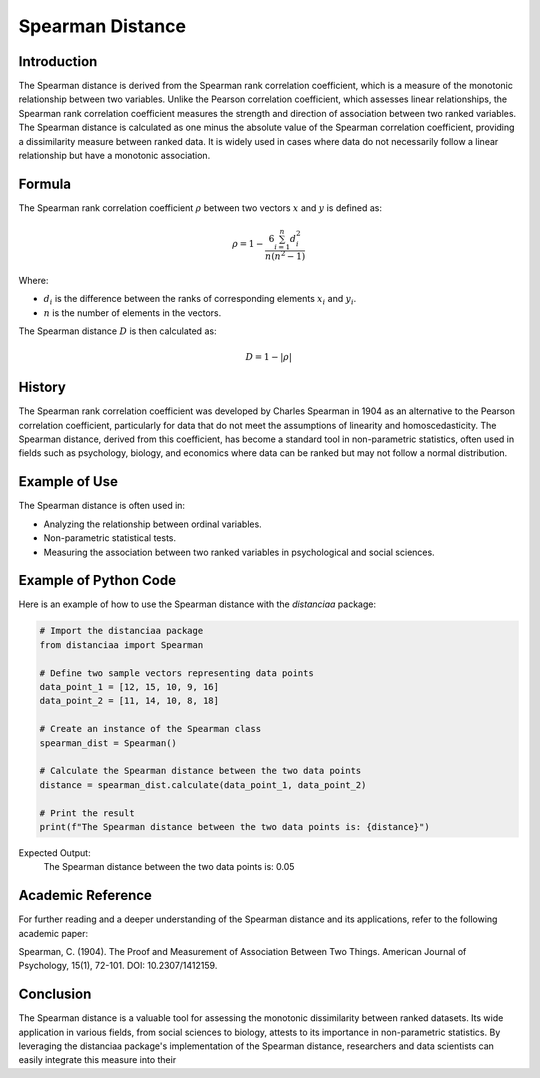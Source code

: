 Spearman Distance
=================

Introduction
------------

The Spearman distance is derived from the Spearman rank correlation coefficient, which is a measure of the monotonic relationship between two variables. Unlike the Pearson correlation coefficient, which assesses linear relationships, the Spearman rank correlation coefficient measures the strength and direction of association between two ranked variables. The Spearman distance is calculated as one minus the absolute value of the Spearman correlation coefficient, providing a dissimilarity measure between ranked data. It is widely used in cases where data do not necessarily follow a linear relationship but have a monotonic association.

Formula
-------

The Spearman rank correlation coefficient :math:`\rho` between two vectors :math:`x` and :math:`y` is defined as:

.. math::

    \rho = 1 - \frac{6 \sum_{i=1}^{n} d_i^2}{n(n^2 - 1)}

Where:

- :math:`d_i` is the difference between the ranks of corresponding elements :math:`x_i` and :math:`y_i`.

- :math:`n` is the number of elements in the vectors.

The Spearman distance :math:`D` is then calculated as:

.. math::

    D = 1 - |\rho|

History
-------

The Spearman rank correlation coefficient was developed by Charles Spearman in 1904 as an alternative to the Pearson correlation coefficient, particularly for data that do not meet the assumptions of linearity and homoscedasticity. The Spearman distance, derived from this coefficient, has become a standard tool in non-parametric statistics, often used in fields such as psychology, biology, and economics where data can be ranked but may not follow a normal distribution.

Example of Use
--------------

The Spearman distance is often used in:

- Analyzing the relationship between ordinal variables.
- Non-parametric statistical tests.
- Measuring the association between two ranked variables in psychological and social sciences.

Example of Python Code
----------------------

Here is an example of how to use the Spearman distance with the `distanciaa` package:

.. code-block:: python

    # Import the distanciaa package
    from distanciaa import Spearman

    # Define two sample vectors representing data points
    data_point_1 = [12, 15, 10, 9, 16]
    data_point_2 = [11, 14, 10, 8, 18]

    # Create an instance of the Spearman class
    spearman_dist = Spearman()

    # Calculate the Spearman distance between the two data points
    distance = spearman_dist.calculate(data_point_1, data_point_2)

    # Print the result
    print(f"The Spearman distance between the two data points is: {distance}")

Expected Output:
    The Spearman distance between the two data points is: 0.05

Academic Reference
------------------

For further reading and a deeper understanding of the Spearman distance and its applications, refer to the following academic paper:

.. footbibliography::


Spearman, C. (1904). The Proof and Measurement of Association Between Two Things. American Journal of Psychology, 15(1), 72-101. DOI: 10.2307/1412159.

Conclusion
----------

The Spearman distance is a valuable tool for assessing the monotonic dissimilarity between ranked datasets. Its wide application in various fields, from social sciences to biology, attests to its importance in non-parametric statistics. By leveraging the distanciaa package's implementation of the Spearman distance, researchers and data scientists can easily integrate this measure into their
